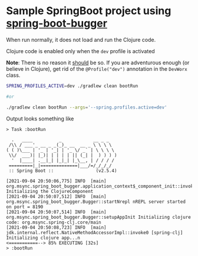 * Sample SpringBoot project using [[https://github.com/jaju/spring-boot-bugger][spring-boot-bugger]]

When run normally, it does not load and run the Clojure code.

Clojure code is enabled only when the ~dev~ profile is activated

*Note*: There is no reason it _should_ be so. If you are adventurous enough (or believe in Clojure), get rid of the ~@Profile("dev")~ annotation in the ~DevWorx~ class.

#+begin_src bash
SPRING_PROFILES_ACTIVE=dev ./gradlew clean bootRun

#or

./gradlew clean bootRun --args='--spring.profiles.active=dev'
#+end_src


Output looks something like
#+begin_example
> Task :bootRun

  .   ____          _            __ _ _
 /\\ / ___'_ __ _ _(_)_ __  __ _ \ \ \ \
( ( )\___ | '_ | '_| | '_ \/ _` | \ \ \ \
 \\/  ___)| |_)| | | | | || (_| |  ) ) ) )
  '  |____| .__|_| |_|_| |_\__, | / / / /
 =========|_|==============|___/=/_/_/_/
 :: Spring Boot ::                (v2.5.4)

[2021-09-04 20:50:06,775] INFO  [main] org.msync.spring_boot_bugger.application_context$_component_init::invokeStatic Initializing the ClojureComponent
[2021-09-04 20:50:07,512] INFO  [main] org.msync.spring_boot_bugger.Bugger::startNrepl nREPL server started on port = 8190
[2021-09-04 20:50:07,514] INFO  [main] org.msync.spring_boot_bugger.Bugger::setupAppInit Initializing clojure code: org.msync.spring-clj.core/main
[2021-09-04 20:50:08,723] INFO  [main] jdk.internal.reflect.NativeMethodAccessorImpl::invoke0 [spring-clj] Initializing clojure app...n
<===========--> 85% EXECUTING [32s]
> :bootRun
#+end_example
